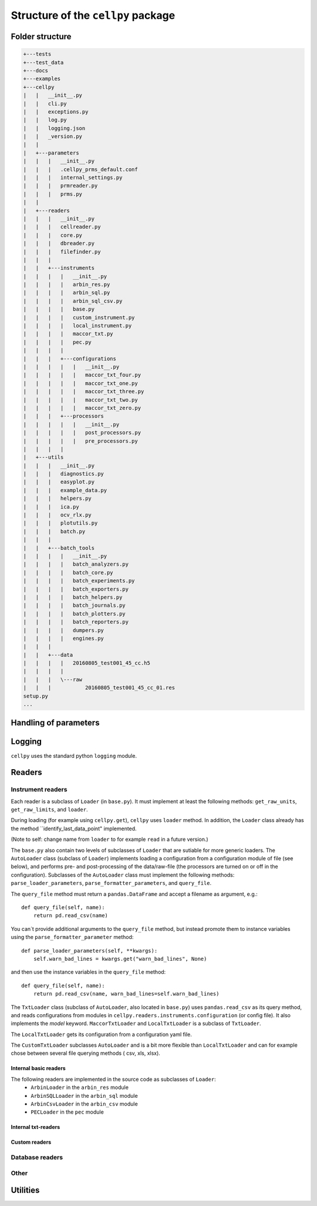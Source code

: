 ===================================
Structure of the ``cellpy`` package
===================================

Folder structure
----------------

.. code-block:: batch

    +---tests
    +---test_data
    +---docs
    +---examples
    +---cellpy
    |   |   __init__.py
    |   |   cli.py
    |   |   exceptions.py
    |   |   log.py
    |   |   logging.json
    |   |   _version.py
    |   |
    |   +---parameters
    |   |   |   __init__.py
    |   |   |   .cellpy_prms_default.conf
    |   |   |   internal_settings.py
    |   |   |   prmreader.py
    |   |   |   prms.py
    |   |
    |   +---readers
    |   |   |   __init__.py
    |   |   |   cellreader.py
    |   |   |   core.py
    |   |   |   dbreader.py
    |   |   |   filefinder.py
    |   |   |
    |   |   +---instruments
    |   |   |   |   __init__.py
    |   |   |   |   arbin_res.py
    |   |   |   |   arbin_sql.py
    |   |   |   |   arbin_sql_csv.py
    |   |   |   |   base.py
    |   |   |   |   custom_instrument.py
    |   |   |   |   local_instrument.py
    |   |   |   |   maccor_txt.py
    |   |   |   |   pec.py
    |   |   |   |
    |   |   |   +---configurations
    |   |   |   |   |   __init__.py
    |   |   |   |   |   maccor_txt_four.py
    |   |   |   |   |   maccor_txt_one.py
    |   |   |   |   |   maccor_txt_three.py
    |   |   |   |   |   maccor_txt_two.py
    |   |   |   |   |   maccor_txt_zero.py
    |   |   |   +---processors
    |   |   |   |   |   __init__.py
    |   |   |   |   |   post_processors.py
    |   |   |   |   |   pre_processors.py
    |   |   |   |
    |   +---utils
    |   |   |   __init__.py
    |   |   |   diagnostics.py
    |   |   |   easyplot.py
    |   |   |   example_data.py
    |   |   |   helpers.py
    |   |   |   ica.py
    |   |   |   ocv_rlx.py
    |   |   |   plotutils.py
    |   |   |   batch.py
    |   |   |
    |   |   +---batch_tools
    |   |   |   |   __init__.py
    |   |   |   |   batch_analyzers.py
    |   |   |   |   batch_core.py
    |   |   |   |   batch_experiments.py
    |   |   |   |   batch_exporters.py
    |   |   |   |   batch_helpers.py
    |   |   |   |   batch_journals.py
    |   |   |   |   batch_plotters.py
    |   |   |   |   batch_reporters.py
    |   |   |   |   dumpers.py
    |   |   |   |   engines.py
    |   |   |
    |   |   +---data
    |   |   |   |   20160805_test001_45_cc.h5
    |   |   |   |
    |   |   |   \---raw
    |   |   |           20160805_test001_45_cc_01.res
    setup.py
    ...


Handling of parameters
----------------------


Logging
-------

``cellpy`` uses the standard python ``logging`` module.

Readers
-------


Instrument readers
..................

Each reader is a subclass of ``Loader`` (in ``base.py``). It must implement
at least the following methods: ``get_raw_units``, ``get_raw_limits``, and ``loader``.

During loading (for example using ``cellpy.get``), ``cellpy`` uses ``loader`` method.
In addition, the ``Loader`` class already has the method ``identify_last_data_point"
implemented.

(Note to self: change name from ``loader`` to for example ``read`` in a future version.)

The ``base.py`` also contain two levels of subclasses of ``Loader`` that are sutiable
for more generic loaders.
The ``AutoLoader`` class (subclass of ``Loader``) implements loading a configuration
from a configuration module of file (see below), and performs pre- and post-processing
of the data/raw-file (the processors are turned on or off in the configuration).
Subclasses of the ``AutoLoader`` class must implement the following methods:
``parse_loader_parameters``, ``parse_formatter_parameters``, and ``query_file``.

The ``query_file`` method must return a ``pandas.DataFrame`` and accept a filename as argument,
e.g.::

    def query_file(self, name):
        return pd.read_csv(name)

You can´t provide additional arguments to the ``query_file`` method, but instead
promote them to instance variables using the ``parse_formatter_parameter`` method::

    def parse_loader_parameters(self, **kwargs):
        self.warn_bad_lines = kwargs.get("warn_bad_lines", None)

and then use the instance variables in the ``query_file`` method::

    def query_file(self, name):
        return pd.read_csv(name, warn_bad_lines=self.warn_bad_lines)


The ``TxtLoader`` class (subclass of ``AutoLoader``, also located in ``base.py``) uses ``pandas.read_csv`` as its query method,
and reads configurations from modules in ``cellpy.readers.instruments.configuration`` (or config file). It also implements
the `model` keyword. ``MaccorTxtLoader`` and ``LocalTxtLoader`` is a subclass of ``TxtLoader``.

The ``LocalTxtLoader`` gets its configuration from a configuration yaml file.

The ``CustomTxtLoader`` subclasses ``AutoLoader`` and is a bit more flexible than
``LocalTxtLoader`` and can for example chose between several file querying methods (
csv, xls, xlsx).


Internal basic readers
______________________

The following readers are implemented in the source code as subclasses of ``Loader``:
  - ``ArbinLoader`` in the ``arbin_res`` module
  - ``ArbinSQLLoader`` in the ``arbin_sql`` module
  - ``ArbinCsvLoader`` in the ``arbin_csv`` module
  - ``PECLoader`` in the ``pec`` module


Internal txt-readers
____________________


Custom readers
______________


Database readers
................


Other
.....


Utilities
---------


